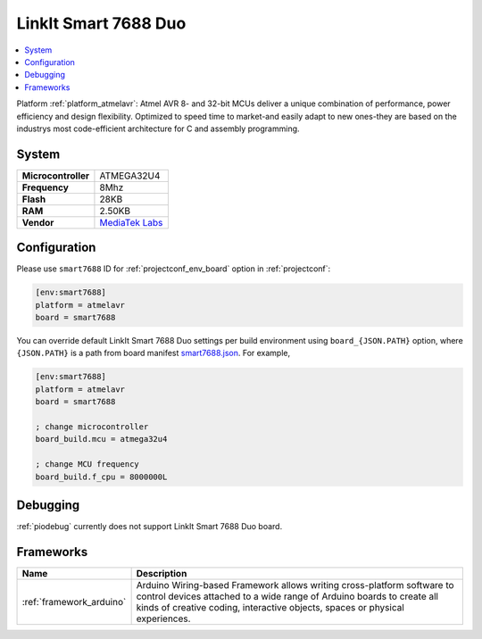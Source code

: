 ..  Copyright (c) 2014-present PlatformIO <contact@platformio.org>
    Licensed under the Apache License, Version 2.0 (the "License");
    you may not use this file except in compliance with the License.
    You may obtain a copy of the License at
       http://www.apache.org/licenses/LICENSE-2.0
    Unless required by applicable law or agreed to in writing, software
    distributed under the License is distributed on an "AS IS" BASIS,
    WITHOUT WARRANTIES OR CONDITIONS OF ANY KIND, either express or implied.
    See the License for the specific language governing permissions and
    limitations under the License.

.. _board_atmelavr_smart7688:

LinkIt Smart 7688 Duo
=====================

.. contents::
    :local:

Platform :ref:`platform_atmelavr`: Atmel AVR 8- and 32-bit MCUs deliver a unique combination of performance, power efficiency and design flexibility. Optimized to speed time to market-and easily adapt to new ones-they are based on the industrys most code-efficient architecture for C and assembly programming.

System
------

.. list-table::

  * - **Microcontroller**
    - ATMEGA32U4
  * - **Frequency**
    - 8Mhz
  * - **Flash**
    - 28KB
  * - **RAM**
    - 2.50KB
  * - **Vendor**
    - `MediaTek Labs <https://www.seeedstudio.com/LinkIt-Smart-7688-Duo-p-2574.html?utm_source=platformio&utm_medium=docs>`__


Configuration
-------------

Please use ``smart7688`` ID for :ref:`projectconf_env_board` option in :ref:`projectconf`:

.. code-block:: ini

  [env:smart7688]
  platform = atmelavr
  board = smart7688

You can override default LinkIt Smart 7688 Duo settings per build environment using
``board_{JSON.PATH}`` option, where ``{JSON.PATH}`` is a path from
board manifest `smart7688.json <https://github.com/platformio/platform-atmelavr/blob/master/boards/smart7688.json>`_. For example,

.. code-block:: ini

  [env:smart7688]
  platform = atmelavr
  board = smart7688

  ; change microcontroller
  board_build.mcu = atmega32u4

  ; change MCU frequency
  board_build.f_cpu = 8000000L

Debugging
---------
:ref:`piodebug` currently does not support LinkIt Smart 7688 Duo board.

Frameworks
----------
.. list-table::
    :header-rows:  1

    * - Name
      - Description

    * - :ref:`framework_arduino`
      - Arduino Wiring-based Framework allows writing cross-platform software to control devices attached to a wide range of Arduino boards to create all kinds of creative coding, interactive objects, spaces or physical experiences.